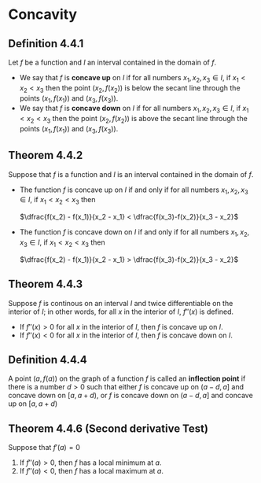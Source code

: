 * Concavity

** Definition 4.4.1

Let $f$ be a function and $I$ an interval contained in the domain of
$f$.

- We say that $f$ is *concave up* on $I$ if for all numbers $x_1, x_2,
  x_3 \in I$, if $x_1 < x_2 < x_3$ then the point $(x_2, f(x_2))$ is
  below the secant line through the points $(x_1, f(x_1))$ and $(x_3,
  f(x_3))$.
- We say that $f$ is *concave down* on $I$ if for all numbers $x_1, x_2,
  x_3 \in I$, if $x_1 < x_2 < x_3$ then the point $(x_2, f(x_2))$ is
  above the secant line through the points $(x_1, f(x_1))$ and $(x_3,
  f(x_3))$.

** Theorem 4.4.2

Suppose that $f$ is a function and $I$ is an interval contained in the
domain of $f$.

- The function $f$ is concave up on $I$ if and only if for all numbers
  $x_1, x_2, x_3 \in I$, if $x_1 < x_2 < x_3$ then

  $\dfrac{f(x_2) - f(x_1)}{x_2 - x_1} < \dfrac{f(x_3)-f(x_2)}{x_3 - x_2}$

- The function $f$ is concave down on $I$ if and only if for all
  numbers $x_1, x_2, x_3 \in I$, if $x_1 < x_2 < x_3$ then

  $\dfrac{f(x_2) - f(x_1)}{x_2 - x_1} > \dfrac{f(x_3)-f(x_2)}{x_3 - x_2}$

** Theorem 4.4.3

Suppose $f$ is continous on an interval $I$ and twice differentiable
on the interior of $I$; in other words, for all $x$ in the interior of
$I$, $f''(x)$ is defined.

- If $f''(x) > 0$ for all $x$ in the interior of $I$, then $f$ is
  concave up on $I$.
- If $f''(x) < 0$ for all $x$ in the interior of $I$, then $f$ is
  concave down on $I$.

** Definition 4.4.4

A point $(a,f(a))$ on the graph of a function $f$ is called an
*inflection point* if there is a number $d> 0$ such that either $f$ is
concave up on $(a-d, a]$ and concave down on $[a, a + d)$, or $f$ is
concave down on $(a-d, a]$ and concave up on $[a, a +d)$

** Theorem 4.4.6 (Second derivative Test)

Suppose that $f'(a) = 0$

1. If $f''(a) > 0$, then $f$ has a local minimum at $a$.
2. If $f''(a) < 0$, then $f$ has a local maximum at $a$.
